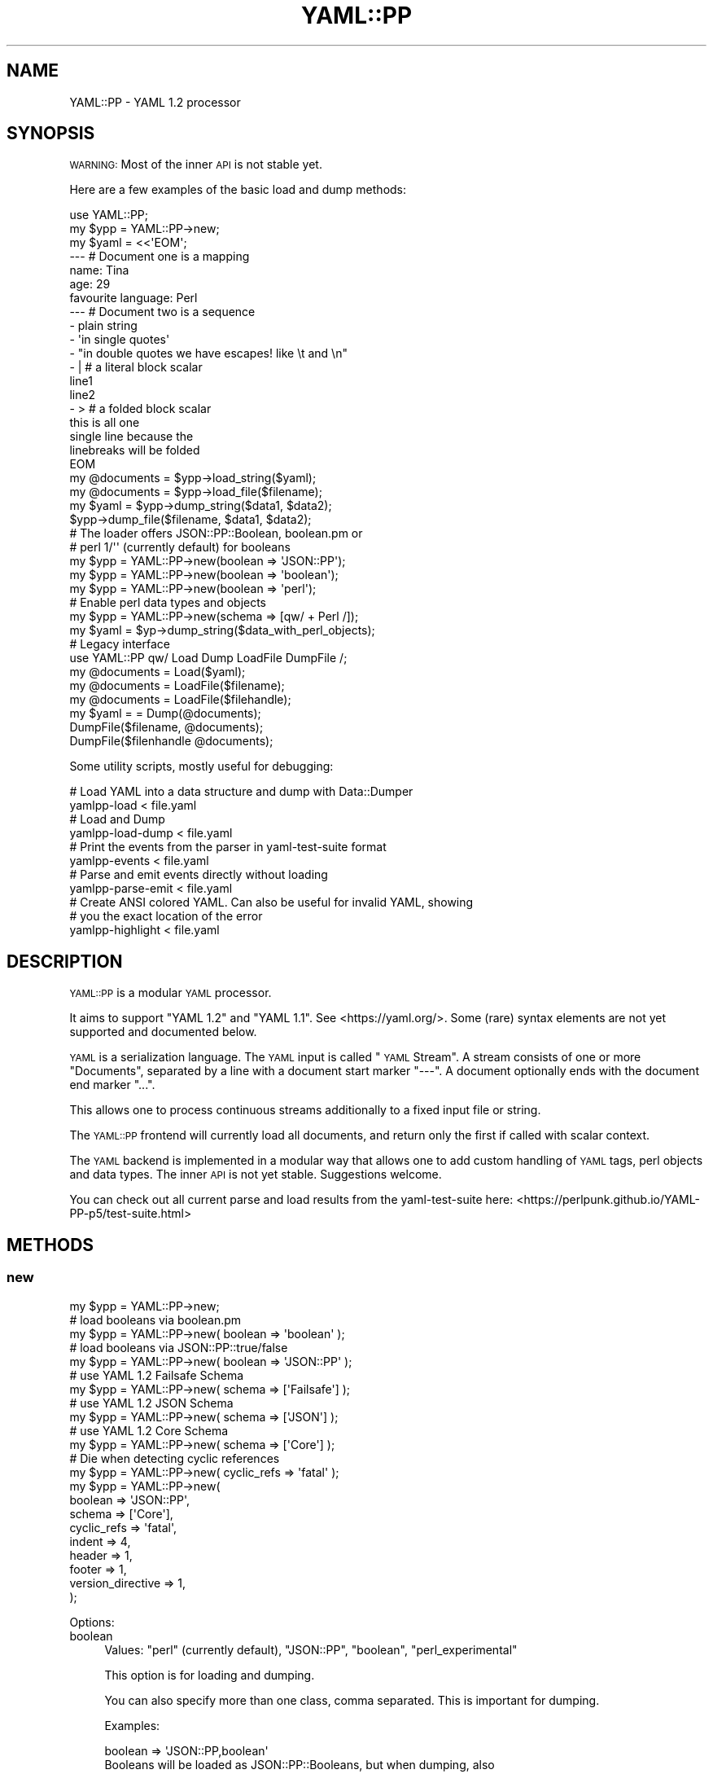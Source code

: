 .\" Automatically generated by Pod::Man 4.09 (Pod::Simple 3.35)
.\"
.\" Standard preamble:
.\" ========================================================================
.de Sp \" Vertical space (when we can't use .PP)
.if t .sp .5v
.if n .sp
..
.de Vb \" Begin verbatim text
.ft CW
.nf
.ne \\$1
..
.de Ve \" End verbatim text
.ft R
.fi
..
.\" Set up some character translations and predefined strings.  \*(-- will
.\" give an unbreakable dash, \*(PI will give pi, \*(L" will give a left
.\" double quote, and \*(R" will give a right double quote.  \*(C+ will
.\" give a nicer C++.  Capital omega is used to do unbreakable dashes and
.\" therefore won't be available.  \*(C` and \*(C' expand to `' in nroff,
.\" nothing in troff, for use with C<>.
.tr \(*W-
.ds C+ C\v'-.1v'\h'-1p'\s-2+\h'-1p'+\s0\v'.1v'\h'-1p'
.ie n \{\
.    ds -- \(*W-
.    ds PI pi
.    if (\n(.H=4u)&(1m=24u) .ds -- \(*W\h'-12u'\(*W\h'-12u'-\" diablo 10 pitch
.    if (\n(.H=4u)&(1m=20u) .ds -- \(*W\h'-12u'\(*W\h'-8u'-\"  diablo 12 pitch
.    ds L" ""
.    ds R" ""
.    ds C` ""
.    ds C' ""
'br\}
.el\{\
.    ds -- \|\(em\|
.    ds PI \(*p
.    ds L" ``
.    ds R" ''
.    ds C`
.    ds C'
'br\}
.\"
.\" Escape single quotes in literal strings from groff's Unicode transform.
.ie \n(.g .ds Aq \(aq
.el       .ds Aq '
.\"
.\" If the F register is >0, we'll generate index entries on stderr for
.\" titles (.TH), headers (.SH), subsections (.SS), items (.Ip), and index
.\" entries marked with X<> in POD.  Of course, you'll have to process the
.\" output yourself in some meaningful fashion.
.\"
.\" Avoid warning from groff about undefined register 'F'.
.de IX
..
.if !\nF .nr F 0
.if \nF>0 \{\
.    de IX
.    tm Index:\\$1\t\\n%\t"\\$2"
..
.    if !\nF==2 \{\
.        nr % 0
.        nr F 2
.    \}
.\}
.\" ========================================================================
.\"
.IX Title "YAML::PP 3"
.TH YAML::PP 3 "2022-06-30" "perl v5.26.0" "User Contributed Perl Documentation"
.\" For nroff, turn off justification.  Always turn off hyphenation; it makes
.\" way too many mistakes in technical documents.
.if n .ad l
.nh
.SH "NAME"
YAML::PP \- YAML 1.2 processor
.SH "SYNOPSIS"
.IX Header "SYNOPSIS"
\&\s-1WARNING:\s0 Most of the inner \s-1API\s0 is not stable yet.
.PP
Here are a few examples of the basic load and dump methods:
.PP
.Vb 2
\&    use YAML::PP;
\&    my $ypp = YAML::PP\->new;
\&
\&    my $yaml = <<\*(AqEOM\*(Aq;
\&    \-\-\- # Document one is a mapping
\&    name: Tina
\&    age: 29
\&    favourite language: Perl
\&
\&    \-\-\- # Document two is a sequence
\&    \- plain string
\&    \- \*(Aqin single quotes\*(Aq
\&    \- "in double quotes we have escapes! like \et and \en"
\&    \- | # a literal block scalar
\&      line1
\&      line2
\&    \- > # a folded block scalar
\&      this is all one
\&      single line because the
\&      linebreaks will be folded
\&    EOM
\&
\&    my @documents = $ypp\->load_string($yaml);
\&    my @documents = $ypp\->load_file($filename);
\&
\&    my $yaml = $ypp\->dump_string($data1, $data2);
\&    $ypp\->dump_file($filename, $data1, $data2);
\&
\&    # The loader offers JSON::PP::Boolean, boolean.pm or
\&    # perl 1/\*(Aq\*(Aq (currently default) for booleans
\&    my $ypp = YAML::PP\->new(boolean => \*(AqJSON::PP\*(Aq);
\&    my $ypp = YAML::PP\->new(boolean => \*(Aqboolean\*(Aq);
\&    my $ypp = YAML::PP\->new(boolean => \*(Aqperl\*(Aq);
\&
\&    # Enable perl data types and objects
\&    my $ypp = YAML::PP\->new(schema => [qw/ + Perl /]);
\&    my $yaml = $yp\->dump_string($data_with_perl_objects);
\&
\&    # Legacy interface
\&    use YAML::PP qw/ Load Dump LoadFile DumpFile /;
\&    my @documents = Load($yaml);
\&    my @documents = LoadFile($filename);
\&    my @documents = LoadFile($filehandle);
\&    my $yaml = = Dump(@documents);
\&    DumpFile($filename, @documents);
\&    DumpFile($filenhandle @documents);
.Ve
.PP
Some utility scripts, mostly useful for debugging:
.PP
.Vb 2
\&    # Load YAML into a data structure and dump with Data::Dumper
\&    yamlpp\-load < file.yaml
\&
\&    # Load and Dump
\&    yamlpp\-load\-dump < file.yaml
\&
\&    # Print the events from the parser in yaml\-test\-suite format
\&    yamlpp\-events < file.yaml
\&
\&    # Parse and emit events directly without loading
\&    yamlpp\-parse\-emit < file.yaml
\&
\&    # Create ANSI colored YAML. Can also be useful for invalid YAML, showing
\&    # you the exact location of the error
\&    yamlpp\-highlight < file.yaml
.Ve
.SH "DESCRIPTION"
.IX Header "DESCRIPTION"
\&\s-1YAML::PP\s0 is a modular \s-1YAML\s0 processor.
.PP
It aims to support \f(CW\*(C`YAML 1.2\*(C'\fR and \f(CW\*(C`YAML 1.1\*(C'\fR. See <https://yaml.org/>.
Some (rare) syntax elements are not yet supported and documented below.
.PP
\&\s-1YAML\s0 is a serialization language. The \s-1YAML\s0 input is called \*(L"\s-1YAML\s0 Stream\*(R".
A stream consists of one or more \*(L"Documents\*(R", separated by a line with a
document start marker \f(CW\*(C`\-\-\-\*(C'\fR. A document optionally ends with the document
end marker \f(CW\*(C`...\*(C'\fR.
.PP
This allows one to process continuous streams additionally to a fixed input
file or string.
.PP
The \s-1YAML::PP\s0 frontend will currently load all documents, and return only
the first if called with scalar context.
.PP
The \s-1YAML\s0 backend is implemented in a modular way that allows one to add
custom handling of \s-1YAML\s0 tags, perl objects and data types. The inner \s-1API\s0
is not yet stable. Suggestions welcome.
.PP
You can check out all current parse and load results from the
yaml-test-suite here:
<https://perlpunk.github.io/YAML\-PP\-p5/test\-suite.html>
.SH "METHODS"
.IX Header "METHODS"
.SS "new"
.IX Subsection "new"
.Vb 5
\&    my $ypp = YAML::PP\->new;
\&    # load booleans via boolean.pm
\&    my $ypp = YAML::PP\->new( boolean => \*(Aqboolean\*(Aq );
\&    # load booleans via JSON::PP::true/false
\&    my $ypp = YAML::PP\->new( boolean => \*(AqJSON::PP\*(Aq );
\&    
\&    # use YAML 1.2 Failsafe Schema
\&    my $ypp = YAML::PP\->new( schema => [\*(AqFailsafe\*(Aq] );
\&    # use YAML 1.2 JSON Schema
\&    my $ypp = YAML::PP\->new( schema => [\*(AqJSON\*(Aq] );
\&    # use YAML 1.2 Core Schema
\&    my $ypp = YAML::PP\->new( schema => [\*(AqCore\*(Aq] );
\&    
\&    # Die when detecting cyclic references
\&    my $ypp = YAML::PP\->new( cyclic_refs => \*(Aqfatal\*(Aq );
\&    
\&    my $ypp = YAML::PP\->new(
\&        boolean => \*(AqJSON::PP\*(Aq,
\&        schema => [\*(AqCore\*(Aq],
\&        cyclic_refs => \*(Aqfatal\*(Aq,
\&        indent => 4,
\&        header => 1,
\&        footer => 1,
\&        version_directive => 1,
\&    );
.Ve
.PP
Options:
.IP "boolean" 4
.IX Item "boolean"
Values: \f(CW\*(C`perl\*(C'\fR (currently default), \f(CW\*(C`JSON::PP\*(C'\fR, \f(CW\*(C`boolean\*(C'\fR, \f(CW\*(C`perl_experimental\*(C'\fR
.Sp
This option is for loading and dumping.
.Sp
You can also specify more than one class, comma separated.
This is important for dumping.
.Sp
Examples:
.Sp
.Vb 3
\&    boolean => \*(AqJSON::PP,boolean\*(Aq
\&    Booleans will be loaded as JSON::PP::Booleans, but when dumping, also
\&    \*(Aqboolean\*(Aq objects will be recognized
\&
\&    boolean => \*(AqJSON::PP,*\*(Aq
\&    Booleans will be loaded as JSON::PP::Booleans, but when dumping, all
\&    currently supported boolean classes will be recognized
\&
\&    boolean => \*(Aq*\*(Aq
\&    Booleans will be loaded as perl booleans, but when dumping, all
\&    currently supported boolean classes will be recognized
.Ve
.Sp
If you have perl >= 5.36 then you might want to try out the experimental
boolean support, see builtin.
.Sp
\&\s-1YAML::PP\s0 supports that by using the \f(CW\*(C`perl_experimental\*(C'\fR value for the boolean
option. Rules are the same as for the experimental builtin class: It's
not guaranteed to work in the future.
.Sp
As soon as the builtin boolean support leaves experimental status, I will
update \s-1YAML::PP\s0 to support this via the default \f(CW\*(C`perl\*(C'\fR value.
.Sp
.Vb 3
\&    boolean => \*(Aqperl_experimental\*(Aq
\&    Booleans will be loaded as perl booleans, and they will be recognized
\&    as such when dumping also
.Ve
.IP "schema" 4
.IX Item "schema"
Default: \f(CW\*(C`[\*(AqCore\*(Aq]\*(C'\fR
.Sp
This option is for loading and dumping.
.Sp
Array reference. Here you can define what schema to use.
Supported standard Schemas are: \f(CW\*(C`Failsafe\*(C'\fR, \f(CW\*(C`JSON\*(C'\fR, \f(CW\*(C`Core\*(C'\fR, \f(CW\*(C`YAML1_1\*(C'\fR.
.Sp
To get an overview how the different Schemas behave, see
<https://perlpunk.github.io/YAML\-PP\-p5/schemas.html>
.Sp
Additionally you can add further schemas, for example \f(CW\*(C`Merge\*(C'\fR.
.IP "cyclic_refs" 4
.IX Item "cyclic_refs"
Default: 'allow' but will be switched to fatal in the future for safety!
.Sp
This option is for loading only.
.Sp
Defines what to do when a cyclic reference is detected when loading.
.Sp
.Vb 4
\&    # fatal  \- die
\&    # warn   \- Just warn about them and replace with undef
\&    # ignore \- replace with undef
\&    # allow  \- Default
.Ve
.IP "duplicate_keys" 4
.IX Item "duplicate_keys"
Default: 0
.Sp
Since version 0.027
.Sp
This option is for loading.
.Sp
The \s-1YAML\s0 Spec says duplicate mapping keys should be forbidden.
.Sp
When set to true, duplicate keys in mappings are allowed (and will overwrite
the previous key).
.Sp
When set to false, duplicate keys will result in an error when loading.
.Sp
This is especially useful when you have a longer mapping and don't see
the duplicate key in your editor:
.Sp
.Vb 5
\&    \-\-\-
\&    a: 1
\&    b: 2
\&    # .............
\&    a: 23 # error
.Ve
.IP "indent" 4
.IX Item "indent"
Default: 2
.Sp
This option is for dumping.
.Sp
Use that many spaces for indenting
.IP "width" 4
.IX Item "width"
Since version 0.025
.Sp
Default: 80
.Sp
This option is for dumping.
.Sp
Maximum columns when dumping.
.Sp
This is only respected when dumping flow collections right now.
.Sp
in the future it will be used also for wrapping long strings.
.IP "header" 4
.IX Item "header"
Default: 1
.Sp
This option is for dumping.
.Sp
Print document header \f(CW\*(C`\-\-\-\*(C'\fR
.IP "footer" 4
.IX Item "footer"
Default: 0
.Sp
This option is for dumping.
.Sp
Print document footer \f(CW\*(C`...\*(C'\fR
.IP "yaml_version" 4
.IX Item "yaml_version"
Since version 0.020
.Sp
This option is for loading and dumping.
.Sp
Default: \f(CW1.2\fR
.Sp
Note that in this case, a directive \f(CW\*(C`%YAML 1.1\*(C'\fR will basically be ignored
and everything loaded with the \f(CW\*(C`1.2 Core\*(C'\fR Schema.
.Sp
If you want to support both \s-1YAML 1.1\s0 and 1.2, you have to specify that, and the
schema (\f(CW\*(C`Core\*(C'\fR or \f(CW\*(C`YAML1_1\*(C'\fR) will be chosen automatically.
.Sp
.Vb 3
\&    my $yp = YAML::PP\->new(
\&        yaml_version => [\*(Aq1.2\*(Aq, \*(Aq1.1\*(Aq],
\&    );
.Ve
.Sp
This is the same as
.Sp
.Vb 4
\&    my $yp = YAML::PP\->new(
\&        schema => [\*(Aq+\*(Aq],
\&        yaml_version => [\*(Aq1.2\*(Aq, \*(Aq1.1\*(Aq],
\&    );
.Ve
.Sp
because the \f(CW\*(C`+\*(C'\fR stands for the default schema per version.
.Sp
When loading, and there is no \f(CW%YAML\fR directive, \f(CW1.2\fR will be considered
as default, and the \f(CW\*(C`Core\*(C'\fR schema will be used.
.Sp
If there is a \f(CW\*(C`%YAML 1.1\*(C'\fR directive, the \f(CW\*(C`YAML1_1\*(C'\fR schema will be used.
.Sp
Of course, you can also make \f(CW1.1\fR the default:
.Sp
.Vb 3
\&    my $yp = YAML::PP\->new(
\&        yaml_version => [\*(Aq1.1\*(Aq, \*(Aq1.2\*(Aq],
\&    );
.Ve
.Sp
You can also specify \f(CW1.1\fR only:
.Sp
.Vb 3
\&    my $yp = YAML::PP\->new(
\&        yaml_version => [\*(Aq1.1\*(Aq],
\&    );
.Ve
.Sp
In this case also documents with \f(CW\*(C`%YAML 1.2\*(C'\fR will be loaded with the \f(CW\*(C`YAML1_1\*(C'\fR
schema.
.IP "version_directive" 4
.IX Item "version_directive"
Since version 0.020
.Sp
This option is for dumping.
.Sp
Default: 0
.Sp
Print Version Directive \f(CW\*(C`%YAML 1.2\*(C'\fR (or \f(CW\*(C`%YAML 1.1\*(C'\fR) on top of each \s-1YAML\s0
document. It will use the first version specified in the \f(CW\*(C`yaml_version\*(C'\fR option.
.IP "preserve" 4
.IX Item "preserve"
Since version 0.021
.Sp
Default: false
.Sp
This option is for loading and dumping.
.Sp
Preserving scalar styles is still experimental.
.Sp
.Vb 1
\&    use YAML::PP::Common qw/ :PRESERVE /;
\&
\&    # Preserve the order of hash keys
\&    my $yp = YAML::PP\->new( preserve => PRESERVE_ORDER );
\&
\&    # Preserve the quoting style of scalars
\&    my $yp = YAML::PP\->new( preserve => PRESERVE_SCALAR_STYLE );
\&
\&    # Preserve block/flow style (since 0.024)
\&    my $yp = YAML::PP\->new( preserve => PRESERVE_FLOW_STYLE );
\&
\&    # Preserve alias names (since 0.027)
\&    my $yp = YAML::PP\->new( preserve => PRESERVE_ALIAS );
\&
\&    # Combine, e.g. preserve order and scalar style
\&    my $yp = YAML::PP\->new( preserve => PRESERVE_ORDER | PRESERVE_SCALAR_STYLE );
.Ve
.Sp
Do \s-1NOT\s0 rely on the internal implementation of it.
.Sp
If you load the following input:
.Sp
.Vb 10
\&    \-\-\-
\&    z: 1
\&    a: 2
\&    \-\-\-
\&    \- plain
\&    \- \*(Aqsingle\*(Aq
\&    \- "double"
\&    \- |
\&      literal
\&    \-\-\-
\&    block mapping: &alias
\&      flow sequence: [a, b]
\&    same mapping: *alias
\&    flow mapping: {a: b}
.Ve
.Sp
with this code:
.Sp
.Vb 6
\&    my $yp = YAML::PP\->new(
\&        preserve => PRESERVE_ORDER | PRESERVE_SCALAR_STYLE
\&                    | PRESERVE_FLOW_STYLE | PRESERVE_ALIAS
\&    );
\&    my ($hash, $styles, $flow) = $yp\->load_file($file);
\&    $yp\->dump_file($hash, $styles, $flow);
.Ve
.Sp
Then dumping it will return the same output.
Only folded block scalars '>' cannot preserve the style yet.
.Sp
Note that \s-1YAML\s0 allows repeated definition of anchors. They cannot be preserved
with \s-1YAML::PP\s0 right now. Example:
.Sp
.Vb 5
\&    \-\-\-
\&    \- &seq [a]
\&    \- *seq
\&    \- &seq [b]
\&    \- *seq
.Ve
.Sp
Because the data could be shuffled before dumping again, the anchor definition
could be broken. In this case repeated anchor names will be discarded when
loading and dumped with numeric anchors like usual.
.Sp
Implementation:
.Sp
When loading, hashes will be tied to an internal class
(\f(CW\*(C`YAML::PP::Preserve::Hash\*(C'\fR) that keeps the key order.
.Sp
Scalars will be returned as objects of an internal class
(\f(CW\*(C`YAML::PP::Preserve::Scalar\*(C'\fR) with overloading. If you assign to such
a scalar, the object will be replaced by a simple scalar.
.Sp
.Vb 2
\&    # assignment, style gets lost
\&    $styles\->[1] .= \*(Aq append\*(Aq;
.Ve
.Sp
You can also pass \f(CW1\fR as a value. In this case all preserving options will be
enabled, also if there are new options added in the future.
.Sp
There are also methods to create preserved nodes from scratch. See the
\&\f(CW\*(C`preserved_(scalar|mapping|sequence)\*(C'\fR \*(L"\s-1METHODS\*(R"\s0 below.
.SS "load_string"
.IX Subsection "load_string"
.Vb 2
\&    my $doc = $ypp\->load_string("foo: bar");
\&    my @docs = $ypp\->load_string("foo: bar\en\-\-\-\en\- a");
.Ve
.PP
Input should be Unicode characters.
.PP
So if you read from a file, you should decode it, for example with
\&\f(CW\*(C`Encode::decode()\*(C'\fR.
.PP
Note that in scalar context, \f(CW\*(C`load_string\*(C'\fR and \f(CW\*(C`load_file\*(C'\fR return the first
document (like YAML::Syck), while \s-1YAML\s0 and \s-1YAML::XS\s0 return the
last.
.SS "load_file"
.IX Subsection "load_file"
.Vb 2
\&    my $doc = $ypp\->load_file("file.yaml");
\&    my @docs = $ypp\->load_file("file.yaml");
.Ve
.PP
Strings will be loaded as unicode characters.
.SS "dump_string"
.IX Subsection "dump_string"
.Vb 3
\&    my $yaml = $ypp\->dump_string($doc);
\&    my $yaml = $ypp\->dump_string($doc1, $doc2);
\&    my $yaml = $ypp\->dump_string(@docs);
.Ve
.PP
Input strings should be Unicode characters.
.PP
Output will return Unicode characters.
.PP
So if you want to write that to a file (or pass to \s-1YAML::XS,\s0 for example),
you typically encode it via \f(CW\*(C`Encode::encode()\*(C'\fR.
.SS "dump_file"
.IX Subsection "dump_file"
.Vb 3
\&    $ypp\->dump_file("file.yaml", $doc);
\&    $ypp\->dump_file("file.yaml", $doc1, $doc2);
\&    $ypp\->dump_file("file.yaml", @docs);
.Ve
.PP
Input data should be Unicode characters.
.SS "dump"
.IX Subsection "dump"
This will dump to a predefined writer. By default it will just use the
YAML::PP::Writer and output a string.
.PP
.Vb 5
\&    my $writer = MyWriter\->new(\emy $output);
\&    my $yp = YAML::PP\->new(
\&        writer => $writer,
\&    );
\&    $yp\->dump($data);
.Ve
.SS "preserved_scalar"
.IX Subsection "preserved_scalar"
Since version 0.024
.PP
Experimental. Please report bugs or let me know this is useful and works.
.PP
You can define a certain scalar style when dumping data.
Figuring out the best style is a hard task and practically impossible to get
it right for all cases. It's also a matter of taste.
.PP
.Vb 6
\&    use YAML::PP::Common qw/ PRESERVE_SCALAR_STYLE YAML_LITERAL_SCALAR_STYLE /;
\&    my $yp = YAML::PP\->new(
\&        preserve => PRESERVE_SCALAR_STYLE,
\&    );
\&    # a single linebreak would normally be dumped with double quotes: "\en"
\&    my $scalar = $yp\->preserved_scalar("\en", style => YAML_LITERAL_SCALAR_STYLE );
\&
\&    my $data = { literal => $scalar };
\&    my $dump = $yp\->dump_string($data);
\&    # output
\&    \-\-\-
\&    literal: |+
\&
\&    ...
.Ve
.SS "preserved_mapping, preserved_sequence"
.IX Subsection "preserved_mapping, preserved_sequence"
Since version 0.024
.PP
Experimental. Please report bugs or let me know this is useful and works.
.PP
With this you can define which nodes are dumped with the more compact flow
style instead of block style.
.PP
If you add \f(CW\*(C`PRESERVE_ORDER\*(C'\fR to the \f(CW\*(C`preserve\*(C'\fR option, it will also keep the
order of the keys in a hash.
.PP
.Vb 7
\&    use YAML::PP::Common qw/
\&        PRESERVE_ORDER PRESERVE_FLOW_STYLE
\&        YAML_FLOW_MAPPING_STYLE YAML_FLOW_SEQUENCE_STYLE
\&    /;
\&    my $yp = YAML::PP\->new(
\&        preserve => PRESERVE_FLOW_STYLE | PRESERVE_ORDER
\&    );
\&
\&    my $hash = $yp\->preserved_mapping({}, style => YAML_FLOW_MAPPING_STYLE);
\&    # Add values after initialization to preserve order
\&    %$hash = (z => 1, a => 2, y => 3, b => 4);
\&
\&    my $array = $yp\->preserved_sequence([23, 24], style => YAML_FLOW_SEQUENCE_STYLE);
\&
\&    my $data = $yp\->preserved_mapping({});
\&    %$data = ( map => $hash, seq => $array );
\&
\&    my $dump = $yp\->dump_string($data);
\&    # output
\&    \-\-\-
\&    map: {z: 1, a: 2, y: 3, b: 4}
\&    seq: [23, 24]
.Ve
.SS "loader"
.IX Subsection "loader"
Returns or sets the loader object, by default YAML::PP::Loader
.SS "dumper"
.IX Subsection "dumper"
Returns or sets the dumper object, by default YAML::PP::Dumper
.SS "schema"
.IX Subsection "schema"
Returns or sets the schema object
.SS "default_schema"
.IX Subsection "default_schema"
Creates and returns the default schema
.SH "FUNCTIONS"
.IX Header "FUNCTIONS"
The functions \f(CW\*(C`Load\*(C'\fR, \f(CW\*(C`LoadFile\*(C'\fR, \f(CW\*(C`Dump\*(C'\fR and \f(CW\*(C`DumpFile\*(C'\fR are provided
as a drop-in replacement for other existing \s-1YAML\s0 processors.
No function is exported by default.
.PP
Note that in scalar context, \f(CW\*(C`Load\*(C'\fR and \f(CW\*(C`LoadFile\*(C'\fR return the first
document (like YAML::Syck), while \s-1YAML\s0 and \s-1YAML::XS\s0 return the
last.
.IP "Load" 4
.IX Item "Load"
.Vb 3
\&    use YAML::PP qw/ Load /;
\&    my $doc = Load($yaml);
\&    my @docs = Load($yaml);
.Ve
.Sp
Works like \f(CW\*(C`load_string\*(C'\fR.
.IP "LoadFile" 4
.IX Item "LoadFile"
.Vb 4
\&    use YAML::PP qw/ LoadFile /;
\&    my $doc = LoadFile($file);
\&    my @docs = LoadFile($file);
\&    my @docs = LoadFile($filehandle);
.Ve
.Sp
Works like \f(CW\*(C`load_file\*(C'\fR.
.IP "Dump" 4
.IX Item "Dump"
.Vb 3
\&    use YAML::PP qw/ Dump /;
\&    my $yaml = Dump($doc);
\&    my $yaml = Dump(@docs);
.Ve
.Sp
Works like \f(CW\*(C`dump_string\*(C'\fR.
.IP "DumpFile" 4
.IX Item "DumpFile"
.Vb 4
\&    use YAML::PP qw/ DumpFile /;
\&    DumpFile($file, $doc);
\&    DumpFile($file, @docs);
\&    DumpFile($filehandle, @docs);
.Ve
.Sp
Works like \f(CW\*(C`dump_file\*(C'\fR.
.SH "PLUGINS"
.IX Header "PLUGINS"
You can alter the behaviour of \s-1YAML::PP\s0 by using the following schema
classes:
.IP "YAML::PP::Schema::Failsafe" 4
.IX Item "YAML::PP::Schema::Failsafe"
One of the three \s-1YAML 1.2\s0 official schemas
.IP "YAML::PP::Schema::JSON" 4
.IX Item "YAML::PP::Schema::JSON"
One of the three \s-1YAML 1.2\s0 official schemas.
.IP "YAML::PP::Schema::Core" 4
.IX Item "YAML::PP::Schema::Core"
One of the three \s-1YAML 1.2\s0 official schemas. Default
.IP "YAML::PP::Schema::YAML1_1" 4
.IX Item "YAML::PP::Schema::YAML1_1"
Schema implementing the most common \s-1YAML 1.1\s0 types
.IP "YAML::PP::Schema::Perl" 4
.IX Item "YAML::PP::Schema::Perl"
Serializing Perl objects and types
.IP "YAML::PP::Schema::Binary" 4
.IX Item "YAML::PP::Schema::Binary"
Serializing binary data
.IP "YAML::PP::Schema::Tie::IxHash" 4
.IX Item "YAML::PP::Schema::Tie::IxHash"
Deprecated. See option \f(CW\*(C`preserve\*(C'\fR
.IP "YAML::PP::Schema::Merge" 4
.IX Item "YAML::PP::Schema::Merge"
\&\s-1YAML 1.1\s0 merge keys for mappings
.IP "YAML::PP::Schema::Include" 4
.IX Item "YAML::PP::Schema::Include"
Include other \s-1YAML\s0 files via \f(CW\*(C`!include\*(C'\fR tags
.PP
To make the parsing process faster, you can plugin the libyaml parser
with YAML::PP::LibYAML.
.SH "IMPLEMENTATION"
.IX Header "IMPLEMENTATION"
The process of loading and dumping is split into the following steps:
.PP
.Vb 1
\&    Load:
\&
\&    YAML Stream        Tokens        Event List        Data Structure
\&              \-\-\-\-\-\-\-\-\->    \-\-\-\-\-\-\-\-\->        \-\-\-\-\-\-\-\-\->
\&                lex           parse           construct
\&
\&
\&    Dump:
\&
\&    Data Structure       Event List        YAML Stream
\&                \-\-\-\-\-\-\-\-\->        \-\-\-\-\-\-\-\-\->
\&                represent           emit
.Ve
.PP
You can dump basic perl types like hashes, arrays, scalars (strings, numbers).
For dumping blessed objects and things like coderefs have a look at
YAML::PP::Perl/YAML::PP::Schema::Perl.
.IP "YAML::PP::Lexer" 4
.IX Item "YAML::PP::Lexer"
The Lexer is reading the \s-1YAML\s0 stream into tokens. This makes it possible
to generate syntax highlighted \s-1YAML\s0 output.
.Sp
Note that the \s-1API\s0 to retrieve the tokens will change.
.IP "YAML::PP::Parser" 4
.IX Item "YAML::PP::Parser"
The Parser retrieves the tokens from the Lexer. The main \s-1YAML\s0 content is then
parsed with the Grammar.
.IP "YAML::PP::Grammar" 4
.IX Item "YAML::PP::Grammar"
.PD 0
.IP "YAML::PP::Constructor" 4
.IX Item "YAML::PP::Constructor"
.PD
The Constructor creates a data structure from the Parser events.
.IP "YAML::PP::Loader" 4
.IX Item "YAML::PP::Loader"
The Loader combines the constructor and parser.
.IP "YAML::PP::Dumper" 4
.IX Item "YAML::PP::Dumper"
The Dumper will delegate to the Representer
.IP "YAML::PP::Representer" 4
.IX Item "YAML::PP::Representer"
The Representer will create Emitter events from the given data structure.
.IP "YAML::PP::Emitter" 4
.IX Item "YAML::PP::Emitter"
The Emitter creates a \s-1YAML\s0 stream.
.SS "YAML::PP::Parser"
.IX Subsection "YAML::PP::Parser"
Still \s-1TODO:\s0
.IP "Implicit collection keys" 4
.IX Item "Implicit collection keys"
.Vb 2
\&    \-\-\-
\&    [ a, b, c ]: value
.Ve
.IP "Implicit mapping in flow style sequences" 4
.IX Item "Implicit mapping in flow style sequences"
This is supported since 0.029 (except some not relevant cases):
.Sp
.Vb 4
\&    \-\-\-
\&    [ a, b, c: d ]
\&    # equals
\&    [ a, b, { c: d } ]
.Ve
.IP "Plain mapping keys ending with colons" 4
.IX Item "Plain mapping keys ending with colons"
.Vb 2
\&    \-\-\-
\&    key ends with two colons::: value
.Ve
.IP "Supported Characters" 4
.IX Item "Supported Characters"
If you have valid \s-1YAML\s0 that's not parsed, or the other way round, please
create an issue.
.IP "Line and Column Numbers" 4
.IX Item "Line and Column Numbers"
You will see line and column numbers in the error message. The column numbers
might still be wrong in some cases.
.IP "Error Messages" 4
.IX Item "Error Messages"
The error messages need to be improved.
.IP "Unicode Surrogate Pairs" 4
.IX Item "Unicode Surrogate Pairs"
Currently loaded as single characters without validating
.IP "Possibly more" 4
.IX Item "Possibly more"
.SS "YAML::PP::Constructor"
.IX Subsection "YAML::PP::Constructor"
The Constructor now supports all three \s-1YAML 1.2\s0 Schemas, Failsafe, \s-1JSON\s0 and
Core.  Additionally you can choose the schema for \s-1YAML 1.1\s0 as \f(CW\*(C`YAML1_1\*(C'\fR.
.PP
Too see what strings are resolved as booleans, numbers, null etc. look at
<https://perlpunk.github.io/YAML\-PP\-p5/schema\-examples.html>.
.PP
You can choose the Schema like this:
.PP
.Vb 1
\&    my $ypp = YAML::PP\->new(schema => [\*(AqJSON\*(Aq]); # default is \*(AqCore\*(Aq
.Ve
.PP
The Tags \f(CW\*(C`!!seq\*(C'\fR and \f(CW\*(C`!!map\*(C'\fR are still ignored for now.
.PP
It supports:
.IP "Handling of Anchors/Aliases" 4
.IX Item "Handling of Anchors/Aliases"
Like in modules like \s-1YAML\s0, the Constructor will use references for mappings and
sequences, but obviously not for scalars.
.Sp
\&\s-1YAML::XS\s0 uses real aliases, which allows also aliasing scalars. I might add
an option for that since aliasing is now available in pure perl.
.IP "Boolean Handling" 4
.IX Item "Boolean Handling"
You can choose between \f(CW\*(Aqperl\*(Aq\fR (1/'', currently default), \f(CW\*(AqJSON::PP\*(Aq\fR and
\&\f(CW\*(Aqboolean\*(Aq\fR.pm for handling boolean types.  That allows you to dump the data
structure with one of the \s-1JSON\s0 modules without losing information about
booleans.
.IP "Numbers" 4
.IX Item "Numbers"
Numbers are created as real numbers instead of strings, so that they are
dumped correctly by modules like \s-1JSON::PP\s0 or \s-1JSON::XS\s0, for example.
.IP "Complex Keys" 4
.IX Item "Complex Keys"
Mapping Keys in \s-1YAML\s0 can be more than just scalars. Of course, you can't load
that into a native perl structure. The Constructor will stringify those keys
with Data::Dumper instead of just returning something like
\&\f(CW\*(C`HASH(0x55dc1b5d0178)\*(C'\fR.
.Sp
Example:
.Sp
.Vb 10
\&    use YAML::PP;
\&    use JSON::PP;
\&    my $ypp = YAML::PP\->new;
\&    my $coder = JSON::PP\->new\->ascii\->pretty\->allow_nonref\->canonical;
\&    my $yaml = <<\*(AqEOM\*(Aq;
\&    complex:
\&        ?
\&            ?
\&                a: 1
\&                c: 2
\&            : 23
\&        : 42
\&    EOM
\&    my $data = $yppl\->load_string($yaml);
\&    say $coder\->encode($data);
\&    _\|_END_\|_
\&    {
\&       "complex" : {
\&          "{\*(Aq{a => 1,c => 2}\*(Aq => 23}" : 42
\&       }
\&    }
.Ve
.PP
\&\s-1TODO:\s0
.IP "Parse Tree" 4
.IX Item "Parse Tree"
I would like to generate a complete parse tree, that allows you to manipulate
the data structure and also dump it, including all whitespaces and comments.
The spec says that this is throwaway content, but I read that many people
wish to be able to keep the comments.
.SS "YAML::PP::Dumper, YAML::PP::Emitter"
.IX Subsection "YAML::PP::Dumper, YAML::PP::Emitter"
The Dumper should be able to dump strings correctly, adding quotes
whenever a plain scalar would look like a special string, like \f(CW\*(C`true\*(C'\fR,
or when it contains or starts with characters that are not allowed.
.PP
Most strings will be dumped as plain scalars without quotes. If they
contain special characters or have a special meaning, they will be dumped
with single quotes. If they contain control characters, including <\*(L"\en\*(R">,
they will be dumped with double quotes.
.PP
It will recognize JSON::PP::Boolean and boolean.pm objects and dump them
correctly.
.PP
Numbers which also have a \f(CW\*(C`PV\*(C'\fR flag will be recognized as numbers and not
as strings:
.PP
.Vb 2
\&    my $int = 23;
\&    say "int: $int"; # $int will now also have a PV flag
.Ve
.PP
That means that if you accidentally use a string in numeric context, it will
also be recognized as a number:
.PP
.Vb 4
\&    my $string = "23";
\&    my $something = $string + 0;
\&    print $yp\->dump_string($string);
\&    # will be emitted as an integer without quotes!
.Ve
.PP
The layout is like libyaml output:
.PP
.Vb 10
\&    key:
\&    \- a
\&    \- b
\&    \- c
\&    \-\-\-
\&    \- key1: 1
\&      key2: 2
\&      key3: 3
\&    \-\-\-
\&    \- \- a1
\&      \- a2
\&    \- \- b1
\&      \- b2
.Ve
.SH "WHY"
.IX Header "WHY"
All the available parsers and loaders for Perl are behaving differently,
and more important, aren't conforming to the spec. \s-1YAML::XS\s0 is
doing pretty well, but \f(CW\*(C`libyaml\*(C'\fR only handles \s-1YAML 1.1\s0 and diverges
a bit from the spec. The pure perl loaders lack support for a number of
features.
.PP
I was going over \s-1YAML\s0.pm issues end of 2016, integrating old patches
from rt.cpan.org and creating some pull requests myself. I realized
that it would be difficult to patch \s-1YAML\s0.pm to parse \s-1YAML 1.1\s0 or even 1.2,
and it would also break existing usages relying on the current behaviour.
.PP
In 2016 Ingy döt Net initiated two really cool projects:
.ie n .IP """\s-1YAML TEST SUITE""\s0" 4
.el .IP "``\s-1YAML TEST SUITE''\s0" 4
.IX Item "YAML TEST SUITE"
.PD 0
.ie n .IP """\s-1YAML EDITOR""\s0" 4
.el .IP "``\s-1YAML EDITOR''\s0" 4
.IX Item "YAML EDITOR"
.PD
.PP
These projects are a big help for any developer. So I got the idea
to write my own parser and started on New Year's Day 2017.
Without the test suite and the editor I would have never started this.
.PP
I also started another \s-1YAML\s0 Test project which allows one to get a quick
overview of which frameworks support which \s-1YAML\s0 features:
.ie n .IP """\s-1YAML TEST MATRIX""\s0" 4
.el .IP "``\s-1YAML TEST MATRIX''\s0" 4
.IX Item "YAML TEST MATRIX"
.SS "\s-1YAML TEST SUITE\s0"
.IX Subsection "YAML TEST SUITE"
<https://github.com/yaml/yaml\-test\-suite>
.PP
It contains almost 400 test cases and expected parsing events and more.
There will be more tests coming. This test suite allows you to write parsers
without turning the examples from the Specification into tests yourself.
Also the examples aren't completely covering all cases \- the test suite
aims to do that.
.PP
The suite contains .tml files, and in a separate 'data' release you will
find the content in separate files, if you can't or don't want to
use TestML.
.PP
Thanks also to Felix Krause, who is writing a \s-1YAML\s0 parser in Nim.
He turned all the spec examples into test cases.
.SS "\s-1YAML EDITOR\s0"
.IX Subsection "YAML EDITOR"
This is a tool to play around with several \s-1YAML\s0 parsers and loaders in vim.
.PP
<https://github.com/yaml/yaml\-editor>
.PP
The project contains the code to build the frameworks (16 as of this
writing) and put it into one big Docker image.
.PP
It also contains the yaml-editor itself, which will start a vim in the docker
container. It uses a lot of funky vimscript that makes playing with it easy
and useful. You can choose which frameworks you want to test and see the
output in a grid of vim windows.
.PP
Especially when writing a parser it is extremely helpful to have all
the test cases and be able to play around with your own examples to see
how they are handled.
.SS "\s-1YAML TEST MATRIX\s0"
.IX Subsection "YAML TEST MATRIX"
I was curious to see how the different frameworks handle the test cases,
so, using the test suite and the docker image, I wrote some code that runs
the tests, manipulates the output to compare it with the expected output,
and created a matrix view.
.PP
<https://github.com/perlpunk/yaml\-test\-matrix>
.PP
You can find the latest build at <https://matrix.yaml.info>
.SH "CONTRIBUTORS"
.IX Header "CONTRIBUTORS"
.IP "Ingy döt Net" 4
.IX Item "Ingy döt Net"
Ingy is one of the creators of \s-1YAML.\s0 In 2016 he started the \s-1YAML\s0 Test Suite
and the \s-1YAML\s0 Editor. He also made useful suggestions on the class
hierarchy of \s-1YAML::PP.\s0
.ie n .IP "Felix ""flyx"" Krause" 4
.el .IP "Felix ``flyx'' Krause" 4
.IX Item "Felix flyx Krause"
Felix answered countless questions about the \s-1YAML\s0 Specification.
.SH "SEE ALSO"
.IX Header "SEE ALSO"
.IP "\s-1YAML\s0" 4
.IX Item "YAML"
.PD 0
.IP "\s-1YAML::XS\s0" 4
.IX Item "YAML::XS"
.IP "YAML::Syck" 4
.IX Item "YAML::Syck"
.IP "YAML::Tiny" 4
.IX Item "YAML::Tiny"
.IP "YAML::PP::LibYAML" 4
.IX Item "YAML::PP::LibYAML"
.IP "YAML::LibYAML::API" 4
.IX Item "YAML::LibYAML::API"
.IP "<https://www.yaml.info>" 4
.IX Item "<https://www.yaml.info>"
.PD
.SH "SPONSORS"
.IX Header "SPONSORS"
The Perl Foundation <https://www.perlfoundation.org/> sponsored this project
(and the \s-1YAML\s0 Test Suite) with a grant of 2500 \s-1USD\s0 in 2017\-2018.
.SH "COPYRIGHT AND LICENSE"
.IX Header "COPYRIGHT AND LICENSE"
Copyright 2017\-2022 by Tina Müller
.PP
This library is free software and may be distributed under the same terms
as perl itself.
